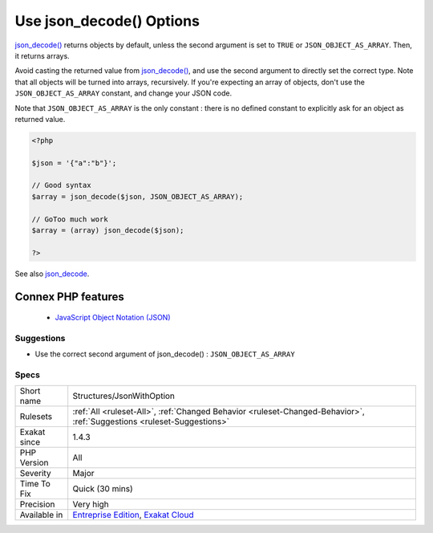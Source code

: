 .. _structures-jsonwithoption:


.. _use-json\_decode()-options:

Use json_decode() Options
+++++++++++++++++++++++++

.. meta::
	:description:
		Use json_decode() Options: json_decode() returns objects by default, unless the second argument is set to ``TRUE`` or ``JSON_OBJECT_AS_ARRAY``.
	:twitter:card: summary_large_image
	:twitter:site: @exakat
	:twitter:title: Use json_decode() Options
	:twitter:description: Use json_decode() Options: json_decode() returns objects by default, unless the second argument is set to ``TRUE`` or ``JSON_OBJECT_AS_ARRAY``
	:twitter:creator: @exakat
	:twitter:image:src: https://www.exakat.io/wp-content/uploads/2020/06/logo-exakat.png
	:og:image: https://www.exakat.io/wp-content/uploads/2020/06/logo-exakat.png
	:og:title: Use json_decode() Options
	:og:type: article
	:og:description: json_decode() returns objects by default, unless the second argument is set to ``TRUE`` or ``JSON_OBJECT_AS_ARRAY``
	:og:url: https://exakat.readthedocs.io/en/latest/Reference/Rules/Use json_decode() Options.html
	:og:locale: en

.. raw:: html


	<script type="application/ld+json">{"@context":"https:\/\/schema.org","@graph":[{"@type":"WebPage","@id":"https:\/\/php-tips.readthedocs.io\/en\/latest\/Reference\/Rules\/Structures\/JsonWithOption.html","url":"https:\/\/php-tips.readthedocs.io\/en\/latest\/Reference\/Rules\/Structures\/JsonWithOption.html","name":"Use json_decode() Options","isPartOf":{"@id":"https:\/\/www.exakat.io\/"},"datePublished":"Fri, 10 Jan 2025 09:46:18 +0000","dateModified":"Fri, 10 Jan 2025 09:46:18 +0000","description":"json_decode() returns objects by default, unless the second argument is set to ``TRUE`` or ``JSON_OBJECT_AS_ARRAY``","inLanguage":"en-US","potentialAction":[{"@type":"ReadAction","target":["https:\/\/exakat.readthedocs.io\/en\/latest\/Use json_decode() Options.html"]}]},{"@type":"WebSite","@id":"https:\/\/www.exakat.io\/","url":"https:\/\/www.exakat.io\/","name":"Exakat","description":"Smart PHP static analysis","inLanguage":"en-US"}]}</script>

`json_decode() <https://www.php.net/json_decode>`_ returns objects by default, unless the second argument is set to ``TRUE`` or ``JSON_OBJECT_AS_ARRAY``. Then, it returns arrays.

Avoid casting the returned value from `json_decode() <https://www.php.net/json_decode>`_, and use the second argument to directly set the correct type.
Note that all objects will be turned into arrays, recursively. If you're expecting an array of objects, don't use the ``JSON_OBJECT_AS_ARRAY`` constant, and change your JSON code.

Note that ``JSON_OBJECT_AS_ARRAY`` is the only constant : there is no defined constant to explicitly ask for an object as returned value.

.. code-block:: php
   
   <?php
   
   $json = '{"a":"b"}';
   
   // Good syntax
   $array = json_decode($json, JSON_OBJECT_AS_ARRAY);
   
   // GoToo much work
   $array = (array) json_decode($json);
   
   ?>

See also `json_decode <https://www.php.net/json_decode>`_.

Connex PHP features
-------------------

  + `JavaScript Object Notation (JSON) <https://php-dictionary.readthedocs.io/en/latest/dictionary/json.ini.html>`_


Suggestions
___________

* Use the correct second argument of json_decode() : ``JSON_OBJECT_AS_ARRAY``




Specs
_____

+--------------+-------------------------------------------------------------------------------------------------------------------------+
| Short name   | Structures/JsonWithOption                                                                                               |
+--------------+-------------------------------------------------------------------------------------------------------------------------+
| Rulesets     | :ref:`All <ruleset-All>`, :ref:`Changed Behavior <ruleset-Changed-Behavior>`, :ref:`Suggestions <ruleset-Suggestions>`  |
+--------------+-------------------------------------------------------------------------------------------------------------------------+
| Exakat since | 1.4.3                                                                                                                   |
+--------------+-------------------------------------------------------------------------------------------------------------------------+
| PHP Version  | All                                                                                                                     |
+--------------+-------------------------------------------------------------------------------------------------------------------------+
| Severity     | Major                                                                                                                   |
+--------------+-------------------------------------------------------------------------------------------------------------------------+
| Time To Fix  | Quick (30 mins)                                                                                                         |
+--------------+-------------------------------------------------------------------------------------------------------------------------+
| Precision    | Very high                                                                                                               |
+--------------+-------------------------------------------------------------------------------------------------------------------------+
| Available in | `Entreprise Edition <https://www.exakat.io/entreprise-edition>`_, `Exakat Cloud <https://www.exakat.io/exakat-cloud/>`_ |
+--------------+-------------------------------------------------------------------------------------------------------------------------+


